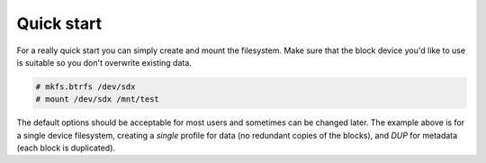 Quick start
===========

For a really quick start you can simply create and mount the filesystem. Make
sure that the block device you'd like to use is suitable so you don't overwrite existing data.

.. code-block:: shell

   # mkfs.btrfs /dev/sdx
   # mount /dev/sdx /mnt/test

The default options should be acceptable for most users and sometimes can be
changed later. The example above is for a single device filesystem, creating a
*single* profile for data (no redundant copies of the blocks), and *DUP*
for metadata (each block is duplicated).
